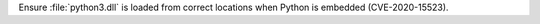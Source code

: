 Ensure :file:`python3.dll` is loaded from correct locations when Python is
embedded (CVE-2020-15523).
